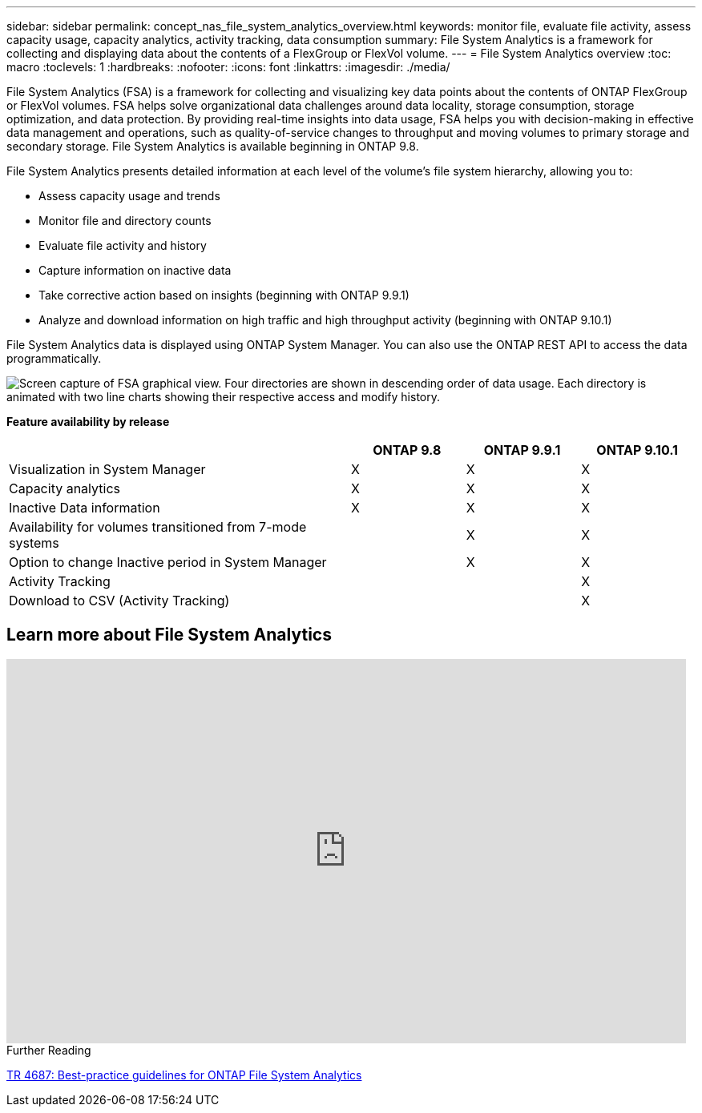 ---
sidebar: sidebar
permalink: concept_nas_file_system_analytics_overview.html
keywords: monitor file, evaluate file activity, assess capacity usage, capacity analytics, activity tracking, data consumption
summary: File System Analytics is a framework for collecting and displaying data about the contents of a FlexGroup or FlexVol volume.
---
= File System Analytics overview
:toc: macro
:toclevels: 1
:hardbreaks:
:nofooter:
:icons: font
:linkattrs:
:imagesdir: ./media/

[.lead]
File System Analytics (FSA) is a framework for collecting and visualizing key data points about the contents of ONTAP FlexGroup or FlexVol volumes. FSA helps solve organizational data challenges around data locality, storage consumption, storage optimization, and data protection. By providing real-time insights into data usage, FSA helps you with decision-making in effective data management and operations, such as quality-of-service changes to throughput and moving volumes to primary storage and secondary storage. File System Analytics is available beginning in ONTAP 9.8.

File System Analytics presents detailed information at each level of the volume’s file system hierarchy, allowing you to:

* Assess capacity usage and trends
* Monitor file and directory counts
* Evaluate file activity and history
* Capture information on inactive data
* Take corrective action based on insights (beginning with ONTAP 9.9.1)
* Analyze and download information on high traffic and high throughput activity (beginning with ONTAP 9.10.1)

File System Analytics data is displayed using ONTAP System Manager. You can also use the ONTAP REST API to access the data programmatically.

image::fsa-graphicalview.png[Screen capture of FSA graphical view. Four directories are shown in descending order of data usage. Each directory is animated with two line charts showing their respective access and modify history.]

*Feature availability by release*
[options="header", cols="3,1,1,1"]
|===
| | ONTAP 9.8 | ONTAP 9.9.1 | ONTAP 9.10.1
| Visualization in System Manager
| X
| X
| X
| Capacity analytics
| X
| X
| X
| Inactive Data information
| X
| X
| X
| Availability for volumes transitioned from 7-mode systems
| 
| X
| X
| Option to change Inactive period in System Manager
|
| X
| X
| Activity Tracking
|
| 
| X
| Download to CSV (Activity Tracking)
| 
| 
| X
|===


== Learn more about File System Analytics

video::0oRHfZIYurk[youtube, width=848, height=480]

.Further Reading
link:https://www.netapp.com/media/20707-tr-4867.pdf[TR 4687: Best-practice guidelines for ONTAP File System Analytics]

// 2020-09-28, BURT 1289113
// 2021-04-12, BURT 1382699
// 2021-04-14, BURT 1376903
// 2021-05-21, BURT 1374049
// 2021-05-21, BURT 1385863
// 2021-06-10, TN-0058 and TN-0059
// 2021-10-29, IE-422